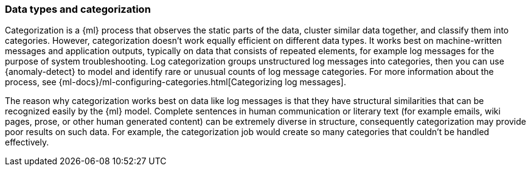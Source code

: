 [role="xpack"]
[[ml-datatypes-categorization]]
=== Data types and categorization

Categorization is a {ml} process that observes the static parts of the data, 
cluster similar data together, and classify them into categories. However, 
categorization doesn't work equally efficient on different data types. It works 
best on machine-written messages and application outputs, typically on data that 
consists of repeated elements, for example log messages for the purpose of 
system troubleshooting. Log categorization groups unstructured log messages into 
categories, then you can use {anomaly-detect} to model and identify rare or 
unusual counts of log message categories. For more information about the 
process, see 
{ml-docs}/ml-configuring-categories.html[Categorizing log messages].

The reason why categorization works best on data like log messages is that they 
have structural similarities that can be recognized easily by the {ml} model. 
Complete sentences in human communication or literary text (for example emails, 
wiki pages, prose, or other human generated content) can be extremely diverse in 
structure, consequently categorization may provide poor results on such data. 
For example, the categorization job would create so many categories that 
couldn't be handled effectively.